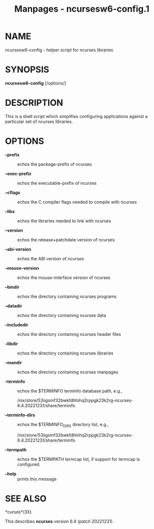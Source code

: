 #+TITLE: Manpages - ncursesw6-config.1
* NAME
ncursesw6-config - helper script for ncurses libraries

* SYNOPSIS
*ncursesw6-config* [/options/]

* DESCRIPTION
This is a shell script which simplifies configuring applications against
a particular set of ncurses libraries.

* OPTIONS
- *--prefix* :: echos the package-prefix of ncurses

- *--exec-prefix* :: echos the executable-prefix of ncurses

- *--cflags* :: echos the C compiler flags needed to compile with
  ncurses

- *--libs* :: echos the libraries needed to link with ncurses

- *--version* :: echos the release+patchdate version of ncurses

- *--abi-version* :: echos the ABI version of ncurses

- *--mouse-version* :: echos the mouse-interface version of ncurses

- *--bindir* :: echos the directory containing ncurses programs

- *--datadir* :: echos the directory containing ncurses data

- *--includedir* :: echos the directory containing ncurses header files

- *--libdir* :: echos the directory containing ncurses libraries

- *--mandir* :: echos the directory containing ncurses manpages

- *--terminfo* :: echos the $TERMINFO terminfo database path, e.g.,

  /nix/store/53iigsmf32bwkfdhhihq2rppgk23k2rg-ncurses-6.4.20221231/share/terminfo

- *--terminfo-dirs* :: echos the $TERMINFO_DIRS directory list, e.g.,

  /nix/store/53iigsmf32bwkfdhhihq2rppgk23k2rg-ncurses-6.4.20221231/share/terminfo

- *--termpath* :: echos the $TERMPATH termcap list, if support for
  termcap is configured.

- *--help* :: prints this message

* SEE ALSO
*curses*(3X)

This describes *ncurses* version 6.4 (patch 20221231).
